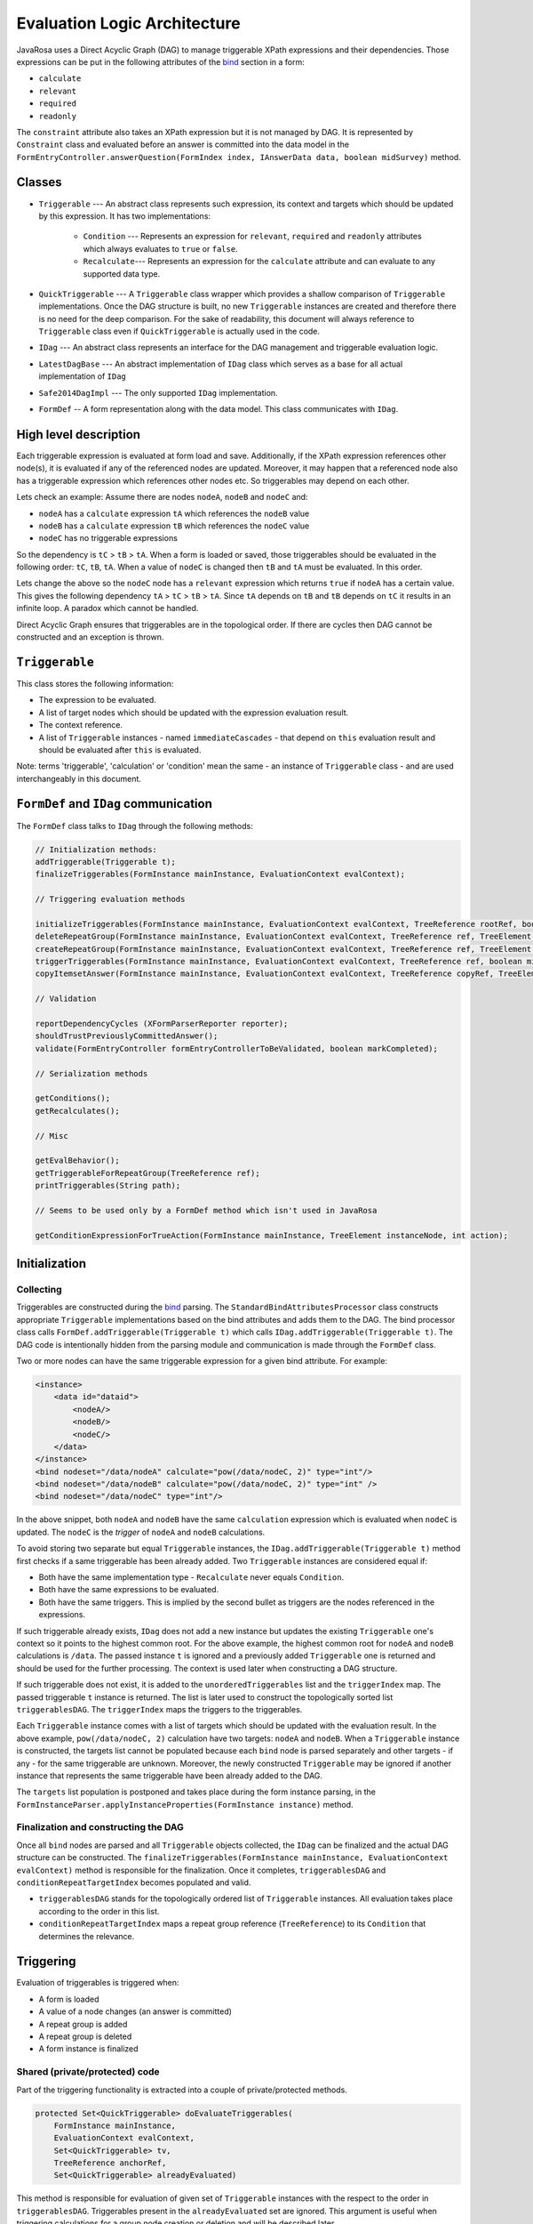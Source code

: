 Evaluation Logic Architecture
##########################################

JavaRosa uses a Direct Acyclic Graph (DAG) to manage triggerable XPath expressions and their dependencies.
Those expressions can be put in the following attributes of the `bind <https://opendatakit.github.io/xforms-spec/#bindings>`_ section 
in a form:

* ``calculate``
* ``relevant``
* ``required``
* ``readonly``

The ``constraint`` attribute also takes an XPath expression but it is not managed by DAG.
It is represented by ``Constraint`` class and evaluated before an answer is committed into the data model
in the ``FormEntryController.answerQuestion(FormIndex index, IAnswerData data, boolean midSurvey)`` method.

Classes
-------

- ``Triggerable`` --- An abstract class represents such expression, its context and targets which should be updated by this expression. It has two implementations:

    * ``Condition`` --- Represents an expression for ``relevant``, ``required`` and ``readonly`` attributes which always evaluates to ``true`` or ``false``.
    * ``Recalculate``--- Represents an expression for the ``calculate`` attribute and can evaluate to any supported data type.
- ``QuickTriggerable`` --- A ``Triggerable`` class wrapper which provides a shallow comparison of ``Triggerable`` implementations. Once the DAG structure is built, no new ``Triggerable`` instances are created and therefore there is no need for the deep comparison. For the sake of readability, this document will always reference to ``Triggerable`` class even if ``QuickTriggerable`` is actually used in the code. 
- ``IDag`` --- An abstract class represents an interface for the DAG management and triggerable evaluation logic.
- ``LatestDagBase`` --- An abstract implementation of ``IDag`` class which serves as a base for all actual implementation of ``IDag``
- ``Safe2014DagImpl`` --- The only supported ``IDag`` implementation.
- ``FormDef`` -- A form representation along with the data model. This class communicates with ``IDag``.

High level description
-----------------------

Each triggerable expression is evaluated at form load and save. Additionally, if the XPath expression references other node(s),
it is evaluated if any of the referenced nodes are updated. Moreover, it may happen that a referenced node also has a triggerable
expression which references other nodes etc. 
So triggerables may depend on each other. 

Lets check an example:
Assume there are nodes ``nodeA``, ``nodeB`` and ``nodeC`` and:

* ``nodeA`` has a ``calculate`` expression ``tA`` which references the ``nodeB`` value
* ``nodeB`` has a ``calculate`` expression ``tB`` which references the ``nodeC`` value
* ``nodeC`` has no triggerable expressions

So the dependency is ``tC`` > ``tB`` > ``tA``.
When a form is loaded or saved, those triggerables should be evaluated in the following order: ``tC``, ``tB``, ``tA``.
When a value of ``nodeC`` is changed then ``tB`` and ``tA`` must be evaluated. In this order.

Lets change the above so the ``nodeC`` node has a ``relevant`` expression which returns ``true`` if ``nodeA`` has a certain value.
This gives the following dependency ``tA`` > ``tC`` > ``tB`` > ``tA``. Since ``tA`` depends on ``tB`` and ``tB`` depends on ``tC``
it results in an infinite loop. A paradox which cannot be handled.

Direct Acyclic Graph ensures that triggerables are in the topological order. If there are cycles then DAG cannot be constructed
and an exception is thrown.

``Triggerable``
----------------

This class stores the following information:

* The expression to be evaluated.
* A list of target nodes which should be updated with the expression evaluation result.
* The context reference.
* A list of ``Triggerable`` instances - named ``immediateCascades`` - that depend on ``this`` evaluation result and should be evaluated after ``this`` is evaluated.

Note: terms 'triggerable', 'calculation' or 'condition' mean the same - an instance of ``Triggerable`` class - and are used interchangeably in this document.

``FormDef`` and ``IDag`` communication
---------------------------------------

The ``FormDef`` class talks to ``IDag`` through the following methods:

.. code-block:: java

    // Initialization methods:
    addTriggerable(Triggerable t);
    finalizeTriggerables(FormInstance mainInstance, EvaluationContext evalContext);

    // Triggering evaluation methods

    initializeTriggerables(FormInstance mainInstance, EvaluationContext evalContext, TreeReference rootRef, boolean midSurvey);
    deleteRepeatGroup(FormInstance mainInstance, EvaluationContext evalContext, TreeReference ref, TreeElement parentElement, TreeElement deletedElement);
    createRepeatGroup(FormInstance mainInstance, EvaluationContext evalContext, TreeReference ref, TreeElement parentElement, TreeElement createdElement);
    triggerTriggerables(FormInstance mainInstance, EvaluationContext evalContext, TreeReference ref, boolean midSurvey);
    copyItemsetAnswer(FormInstance mainInstance, EvaluationContext evalContext, TreeReference copyRef, TreeElement copyToElement, boolean midSurvey);

    // Validation

    reportDependencyCycles (XFormParserReporter reporter);
    shouldTrustPreviouslyCommittedAnswer();
    validate(FormEntryController formEntryControllerToBeValidated, boolean markCompleted);

    // Serialization methods

    getConditions();
    getRecalculates();

    // Misc

    getEvalBehavior();
    getTriggerableForRepeatGroup(TreeReference ref);
    printTriggerables(String path);

    // Seems to be used only by a FormDef method which isn't used in JavaRosa

    getConditionExpressionForTrueAction(FormInstance mainInstance, TreeElement instanceNode, int action);

Initialization
-----------------

Collecting
~~~~~~~~~~

Triggerables are constructed during the `bind <https://opendatakit.github.io/xforms-spec/#bindings>`_ parsing.
The ``StandardBindAttributesProcessor`` class constructs appropriate ``Triggerable`` implementations based on the bind 
attributes and adds them to the DAG. The bind processor class calls ``FormDef.addTriggerable(Triggerable t)`` 
which calls ``IDag.addTriggerable(Triggerable t)``. 
The DAG code is intentionally hidden from the parsing module and communication is made through the ``FormDef`` class.

Two or more nodes can have the same triggerable expression for a given bind attribute. For example:

.. code-block:: xml

    <instance>
        <data id="dataid">
            <nodeA/>
            <nodeB/>
            <nodeC/>
        </data>
    </instance>
    <bind nodeset="/data/nodeA" calculate="pow(/data/nodeC, 2)" type="int"/>
    <bind nodeset="/data/nodeB" calculate="pow(/data/nodeC, 2)" type="int" />
    <bind nodeset="/data/nodeC" type="int"/>

In the above snippet, both ``nodeA`` and ``nodeB`` have the same ``calculation`` expression which is evaluated
when ``nodeC`` is updated. The ``nodeC`` is the *trigger* of ``nodeA`` and ``nodeB`` calculations.

To avoid storing two separate but equal ``Triggerable`` instances, the ``IDag.addTriggerable(Triggerable t)``
method first checks if a same triggerable has been already added. 
Two ``Triggerable`` instances are considered equal if:

* Both have the same implementation type - ``Recalculate`` never equals ``Condition``.
* Both have the same expressions to be evaluated.
* Both have the same triggers. This is implied by the second bullet as triggers are the nodes referenced in the expressions.

If such triggerable already exists, ``IDag`` does not add a new instance but updates the existing ``Triggerable`` one's context so it points to the 
highest common root. For the above example, the highest common root for ``nodeA`` and ``nodeB`` calculations is ``/data``.
The passed instance ``t`` is ignored and a previously added ``Triggerable`` one is returned and should be used for the further processing.
The context is used later when constructing a DAG structure.

If such triggerable does not exist, it is added to the ``unorderedTriggerables`` list and the ``triggerIndex`` map.
The passed triggerable ``t`` instance is returned.
The list is later used to construct the topologically sorted list ``triggerablesDAG``.
The ``triggerIndex`` maps the triggers to the triggerables.

Each ``Triggerable`` instance comes with a list of targets which should be updated with the evaluation result.
In the above example, ``pow(/data/nodeC, 2)`` calculation have two targets: ``nodeA`` and ``nodeB``.
When a ``Triggerable`` instance is constructed, the targets list cannot be populated because each ``bind`` node
is parsed separately and other targets - if any - for the same triggerable are unknown. Moreover,
the newly constructed ``Triggerable`` may be ignored if another instance that represents the same triggerable
have been already added to the DAG.

.. Actually, the above is not entirely true. I think it can be refactored so the targets are populated during 
.. the bind processing. But a particular attention must be paid to call ``IDag.addTriggerable(Triggerable t)`` before
.. ``Triggerable.addTarget(TreeReference target)`` because  ``IDag.addTriggerable(Triggerable t)` may return a previously added
.. instance and there fore ``t`` is ignored.

The ``targets`` list population is postponed and takes place during the form instance parsing, 
in the ``FormInstanceParser.applyInstanceProperties(FormInstance instance)`` method.

Finalization and constructing the DAG
~~~~~~~~~~~~~~~~~~~~~~~~~~~~~~~~~~~~~~

Once all ``bind`` nodes are parsed and all ``Triggerable`` objects collected, the ``IDag`` can be finalized and
the actual DAG structure can be constructed. The ``finalizeTriggerables(FormInstance mainInstance, EvaluationContext evalContext)``
method is responsible for the finalization. Once it completes, ``triggerablesDAG`` and ``conditionRepeatTargetIndex`` becomes
populated and valid. 

* ``triggerablesDAG`` stands for the topologically ordered list of ``Triggerable`` instances. All evaluation takes place according to the order in this list.
* ``conditionRepeatTargetIndex`` maps a repeat group reference (``TreeReference``) to its ``Condition`` that determines the relevance.  


Triggering
----------

Evaluation of triggerables is triggered when:

* A form is loaded
* A value of a node changes (an answer is committed)
* A repeat group is added
* A repeat group is deleted
* A form instance is finalized

Shared (private/protected) code
~~~~~~~~~~~~~~~~~~~~~~~~~~~~~~~~

Part of the triggering functionality is extracted into a couple of private/protected methods.

.. code-block:: java

    protected Set<QuickTriggerable> doEvaluateTriggerables(
        FormInstance mainInstance, 
        EvaluationContext evalContext, 
        Set<QuickTriggerable> tv, 
        TreeReference anchorRef, 
        Set<QuickTriggerable> alreadyEvaluated) 

This method is responsible for evaluation of given set of ``Triggerable`` instances with the respect to the order in ``triggerablesDAG``.
Triggerables present in the ``alreadyEvaluated`` set are ignored. This argument is useful when triggering calculations
for a group node creation or deletion and will be described later.

.. code-block:: java

    private Set<QuickTriggerable> evaluateTriggerables(
        FormInstance mainInstance, EvaluationContext evalContext,
        Set<QuickTriggerable> tv, TreeReference anchorRef,
        Set<QuickTriggerable> alreadyEvaluated)

This method is called before the above one (``doEvaluateTriggerables``) and is responsible for collecting
calculations that depend on the set of directly triggered conditions (``tv``). 
It takes the set of directly triggered calculations (``tv``) and grabs their dependent calculations
(the ``immediateCascades`` list in the ``Triggerable`` class), then iterates over the dependent calculations and grabs
their dependent conditions etc. till all triggerables to be evaluated are identified. 

A form is loaded
~~~~~~~~~~~~~~~~

After the form is loaded, 
the ``initializeTriggerables(FormInstance mainInstance, EvaluationContext evalContext, TreeReference rootRef, boolean midSurvey)`` 
method is called. It just iterates over the ``triggerablesDAG`` collection and grabs each triggerable which targets
at least one node that is a child of the ``rootRef`` parameter and puts it in the ``applicable`` collection. 
Next, the collection is passed down to the private/protected methods that take care of gathering dependent triggerables
and evaluating them in the correct order. 

When this method is called after the form is loaded,
the root reference is passed and therefore all triggerables in the form should be evaluated. 

A value of a node changes
~~~~~~~~~~~~~~~~~~~~~~~~~

When an answer is committed,
the ``triggerTriggerables(FormInstance mainInstance, EvaluationContext evalContext, TreeReference ref, boolean midSurvey)``
method is called. It finds triggerables that are triggered by the ``ref`` in the ``triggerIndex`` map. 
Those triggerables are passed down to the private/protected methods that take care of gathering dependent triggerables
and evaluating them in the correct order. 

There is a special scenario for 'complex questions'. A complex question is a question that references xml data from a secondary instance.
*To be added later.*

A repeat group is added
~~~~~~~~~~~~~~~~~~~~~~~~

This scenario is a bit more complex and it mixes the two above approaches when the following method is called:

.. code-block:: java

    createRepeatGroup(
        FormInstance mainInstance,
        EvaluationContext evalContext, 
        TreeReference createRef,
        TreeElement parentElement, 
        TreeElement createdElement)

First, calculations that depend on the repeat group reference are triggered.
Next, all calculations defined for the children nodes of the newly created repeat group are evaluated.
Last, the code iterates over the children of the repeat group and for each child triggers its dependent calculations.
For the last phase, conditions evaluated during the first and second steps are ignored (passed as ``alreadyEvaluated`` set).

.. Should an example be here?

A repeat group is deleted
~~~~~~~~~~~~~~~~~~~~~~~~~

When a repeat group is deleted then:

* all of the following repeat groups position changes (is shifted to the left by 1),
* values of the children of the deleted repeat group change (they are gone).

The code evaluates triggerables that depend on the deleted repeat group children and
iterates over the following repeat groups and triggers calculations that depend on their references.

This scenario is handled by the following method:

.. code-block:: java

    deleteRepeatGroup(
        FormInstance mainInstance, 
        EvaluationContext evalContext, 
        TreeReference ref, 
        TreeElement parentElement, 
        TreeElement deletedElement);



A form instance is finalized
~~~~~~~~~~~~~~~~~~~~~~~~~~~~

When a form is finalized, all triggerables for the relevant and visible nodes are re-evaluated. 
Visible means nodes that have a corresponding input definition in the form ``body``.
Validation takes place in the ``IDag.validate(FormEntryController formEntryControllerToBeValidated, boolean markCompleted)`` method
and uses the API class ``FormEntryController`` to navigate through all relevant questions and re-commit them in order
to trigger the validation. This implicitly triggers calculations dependent on the questions.

This approach is not perfect and there is an open JavaRosa `issue <https://github.com/opendatakit/javarosa/issues/232>`_ for refactoring this.